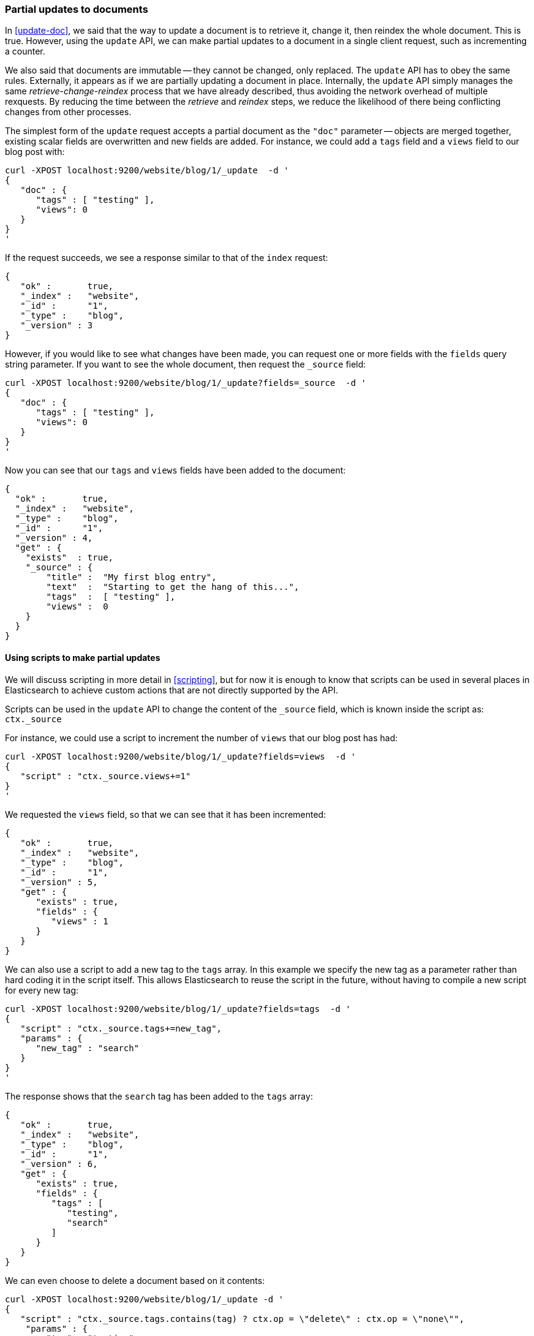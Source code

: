 [[partial-updates]]
=== Partial updates to documents

In <<update-doc>>, we said that the way to update a document is to retrieve
it, change it, then reindex the whole document. This is true. However,
using the `update` API, we can make partial updates to a document
in a single client request, such as incrementing a counter.

We also said that documents are immutable -- they cannot be changed, only
replaced.  The `update` API has to obey the same rules.  Externally,
it appears as if we are partially updating a document in place.
Internally, the `update` API simply manages the same _retrieve-change-reindex_
process that we have already described, thus avoiding the network overhead of
multiple rexquests. By reducing the time between the _retrieve_ and
_reindex_ steps, we reduce the likelihood of there being conflicting
changes from other processes.

The simplest form of the `update` request accepts a partial document
as the `"doc"` parameter -- objects are merged together, existing scalar fields
are overwritten and new fields are added. For instance, we could add a
`tags` field and a `views` field to our blog post with:

    curl -XPOST localhost:9200/website/blog/1/_update  -d '
    {
       "doc" : {
          "tags" : [ "testing" ],
          "views": 0
       }
    }
    '

If the request succeeds, we see a response similar to that
of the `index` request:

    {
       "ok" :       true,
       "_index" :   "website",
       "_id" :      "1",
       "_type" :    "blog",
       "_version" : 3
    }

However, if you would like to see what changes have been made, you can
request one or more fields with the `fields` query string parameter.  If you want
to see the whole document, then request the `_source` field:

    curl -XPOST localhost:9200/website/blog/1/_update?fields=_source  -d '
    {
       "doc" : {
          "tags" : [ "testing" ],
          "views": 0
       }
    }
    '

Now you can see that our `tags` and `views` fields have been added to the
document:

    {
      "ok" :       true,
      "_index" :   "website",
      "_type" :    "blog",
      "_id" :      "1",
      "_version" : 4,
      "get" : {
        "exists"  : true,
        "_source" : {
            "title" :  "My first blog entry",
            "text"  :  "Starting to get the hang of this...",
            "tags"  :  [ "testing" ],
            "views" :  0
        }
      }
    }

==== Using scripts to make partial updates

We will discuss scripting in more detail in <<scripting>>, but for now it
is enough to know that scripts can be used in several places in Elasticsearch
to achieve custom actions that are not directly supported by the API.

Scripts can be used in the `update` API to change the content of the
`_source` field, which is known inside the script as: `ctx._source`

For instance, we could use a script to increment the number of `views`
that our blog post has had:

    curl -XPOST localhost:9200/website/blog/1/_update?fields=views  -d '
    {
       "script" : "ctx._source.views+=1"
    }
    '

We requested the `views` field, so that we can see that it has been
incremented:

    {
       "ok" :       true,
       "_index" :   "website",
       "_type" :    "blog",
       "_id" :      "1",
       "_version" : 5,
       "get" : {
          "exists" : true,
          "fields" : {
             "views" : 1
          }
       }
    }

We can also use a script to add a new tag to the `tags` array.  In this
example we specify the new tag as a parameter rather than hard coding
it in the script itself. This allows Elasticsearch to reuse the script
in the future, without having to compile a new script for every new tag:

    curl -XPOST localhost:9200/website/blog/1/_update?fields=tags  -d '
    {
       "script" : "ctx._source.tags+=new_tag",
       "params" : {
          "new_tag" : "search"
       }
    }
    '

The response shows that the `search` tag has been added to the `tags` array:

    {
       "ok" :       true,
       "_index" :   "website",
       "_type" :    "blog",
       "_id" :      "1",
       "_version" : 6,
       "get" : {
          "exists" : true,
          "fields" : {
             "tags" : [
                "testing",
                "search"
             ]
          }
       }
    }

We can even choose to delete a document based on it contents:

    curl -XPOST localhost:9200/website/blog/1/_update -d '
    {
       "script" : "ctx._source.tags.contains(tag) ? ctx.op = \"delete\" : ctx.op = \"none\"",
        "params" : {
            "tag" : "testing"
        }
    }
    '

==== Create or update

Imagine that we need to store a pageview counter in Elasticsearch. Every
time a user views a page, we increment the counter for that page.  But if
it is a new page, we can't be sure that a counter already exists, and
if we try to update a non-existent document, the update will fail.

In cases like these, we can use the `upsert` parameter to specify the
document that should be created if it doesn't already exist:

    curl -XPOST localhost:9200/website/pageviews/1/_update?fields=views  -d '
    {
       "script" : "ctx._source.views+=1",
       "upsert": {
           "views": 0
       }
    }
    '

The first time we run this request, a new document is inserted which
initializes the `views` field to `0`:

    {
      "ok" :       true,
      "_index" :   "website",
      "_type" :    "pageviews",
      "_id" :      "1",
      "_version" : 1,
      "get" : {
        "exists" : true,
        "fields" : {
          "views" : 0
        }
      }
    }

On subsequent runs, the document already exists, so the `script` update
is applied instead:

    {
      "ok" :       true,
      "_index" :   "website",
      "_type" :    "pageviews",
      "_id" :      "1",
      "_version" : 2,
      "get" : {
        "exists" : true,
        "fields" : {
          "views" : 1
        }
      }
    }

==== Updates and conflicts

In the introduction to this section, we said that the smaller window
between the _retrieve_ and _reindex_ steps, the smaller the opportunity for
conflicting changes. But it doesn't eliminate it completely.
It is still possible that a request from another process could change the
document before `update` has managed to reindex it.

To avoid losing data, the `update` API retrieves the current `_version`
of the document in the _retrieve_ step, and passes that to the `index` request
during the _reindex_ step.
If another process has changed the document in between _retrieve_ and _reindex_,
then the `_version` number won't match and the update request will fail.

For many uses of partial update, it doesn't matter that a document has been
changed.  For instance, if two processes are both incrementing the page
view counter, it doesn't matter in which order it happens -- if a conflict
occurs, the only thing we need to do is to reattempt the update.

This can be done automatically by setting the `retry_on_conflict` parameter to
the number of times that `update` should retry before failing -- it defaults
to `0`.

    curl -XPOST localhost:9200/website/pageviews/1/_update?retry_on_conflict=5  -d '
    {
       "script" : "ctx._source.views+=1",
       "upsert": {
           "views": 0
       }
    }
    '

NOTE: The `update` API does not accept the `version` parameter. You should
only use `update` for changes that should be applied regardless
of the current version of the document.

